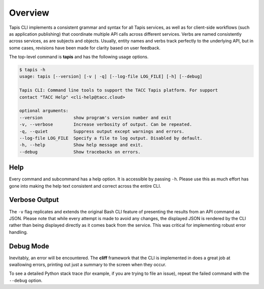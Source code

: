 ########
Overview
########

Tapis CLI implements a consistent grammar and syntax for all Tapis services,
as well as for client-side workflows (such as application publishing) that
coordinate multiple API calls across different services. Verbs are named
consistently across services, as are subjects and objects. Usually, entity
names and verbs track perfectly to the underlying API, but in some cases,
revisions have been made for clarity based on user feedback.

The top-level command is **tapis** and has the following usage options.

.. code-block:: shell

    $ tapis -h
    usage: tapis [--version] [-v | -q] [--log-file LOG_FILE] [-h] [--debug]

    Tapis CLI: Command line tools to support the TACC Tapis platform. For support
    contact "TACC Help" <cli-help@tacc.cloud>

    optional arguments:
    --version            show program's version number and exit
    -v, --verbose        Increase verbosity of output. Can be repeated.
    -q, --quiet          Suppress output except warnings and errors.
    --log-file LOG_FILE  Specify a file to log output. Disabled by default.
    -h, --help           Show help message and exit.
    --debug              Show tracebacks on errors.

****
Help
****

Every command and subcommand has a help option. It is accessible by passing
``-h``. Please use this as much effort has gone into making the help text
consistent and correct across the entire CLI.

**************
Verbose Output
**************

The ``-v`` flag replicates and extends the original Bash CLI feature of
presenting the results from an API command as JSON. Please note that while
every attempt is made to avoid any changes, the displayed JSON is rendered
by the CLI rather than being displayed directly as it comes back from the
service. This was critical for implementing robust error handling.

**********
Debug Mode
**********

Inevitably, an error will be encountered. The **cliff** framework that the
CLI is implemented in does a great job at swallowing errors, printing out
just a summary to the screen when they occur. 

To see a detailed Python stack trace (for example, if you are trying to 
file an issue), repeat the failed command with the ``--debug`` option.

